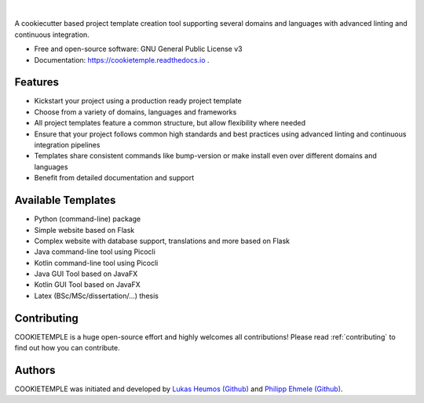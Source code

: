 |pic1| |pic2|

.. |pic1| image:: https://user-images.githubusercontent.com/21954664/83797925-a7019400-a6a3-11ea-86ad-44ad00e24234.png
   :width: 25%

.. |pic2| image:: https://user-images.githubusercontent.com/21954664/83797595-33f81d80-a6a3-11ea-9790-6c5dacef8161.png
   :width: 25%

|

.. image:: https://github.com/zethson/cookietemple/workflows/Build%20Cookietemple%20Package/badge.svg
        :target: https://github.com/zethson/cookietemple/workflows/Build%20Cookietemple%20Package/badge.svg
        :alt: Github Workflow Build COOKIETEMPLE Status

.. image:: https://github.com/zethson/cookietemple/workflows/Run%20Cookietemple%20Tox%20Test%20Suite/badge.svg
        :target: https://github.com/zethson/cookietemple/workflows/Run%20Cookietemple%20Tox%20Test%20Suite/badge.svg
        :alt: Github Workflow Tests Status

.. image:: https://img.shields.io/pypi/v/cookietemple.svg
        :target: https://pypi.python.org/pypi/cookietemple
        :alt: PyPi Status

.. image:: https://readthedocs.org/projects/cookietemple/badge/?version=latest
        :target: https://cookietemple.readthedocs.io/en/latest/?badge=latest
        :alt: Documentation Status

.. image:: https://codecov.io/gh/Zethson/cookietemple/branch/master/graph/badge.svg?token=dijn0M0p7m
        :target: https://codecov.io/gh/Zethson/cookietemple
        :alt: Codecov Status

.. image:: https://flat.badgen.net/dependabot/thepracticaldev/dev.to?icon=dependabot
        :target: https://flat.badgen.net/dependabot/thepracticaldev/dev.to?icon=dependabot
        :alt: Dependabot Enabled

.. image:: https://img.shields.io/discord/708008788505919599?color=passing&style=flat-square
        :target: https://discord.gg/PYF8NUk
        :alt: Discord

.. image:: https://img.shields.io/twitter/follow/lukasheumos?color=green&style=flat-square
        :target: https://twitter.com/LukasHeumos
        :alt: Twitter Follow

.. image:: https://img.shields.io/twitter/follow/Farwent_?color=green&style=flat-square   :alt: Twitter Follow
        :target: https://twitter.com/Farwent\_
        :alt: Twitter Follow


A cookiecutter based project template creation tool supporting several domains and languages with advanced linting and continuous integration.


* Free  and open-source software: GNU General Public License v3
* Documentation: https://cookietemple.readthedocs.io .


Features
--------

* Kickstart your project using a production ready project template
* Choose from a variety of domains, languages and frameworks
* All project templates feature a common structure, but allow flexibility where needed
* Ensure that your project follows common high standards and best practices using advanced linting and continuous integration pipelines
* Templates share consistent commands like bump-version or make install even over different domains and languages
* Benefit from detailed documentation and support

Available Templates
-------------------

* Python (command-line) package
* Simple website based on Flask
* Complex website with database support, translations and more based on Flask
* Java command-line tool using Picocli
* Kotlin command-line tool using Picocli
* Java GUI Tool based on JavaFX
* Kotlin GUI Tool based on JavaFX
* Latex (BSc/MSc/dissertation/...) thesis

Contributing
------------

COOKIETEMPLE is a huge open-source effort and highly welcomes all contributions!
Please read :ref:`contributing`  to find out how you can contribute.

Authors
-------

COOKIETEMPLE was initiated and developed by `Lukas Heumos (Github)  <https://github.com/zethson>`_ and `Philipp Ehmele (Github) <https://github.com/imipenem>`_.
